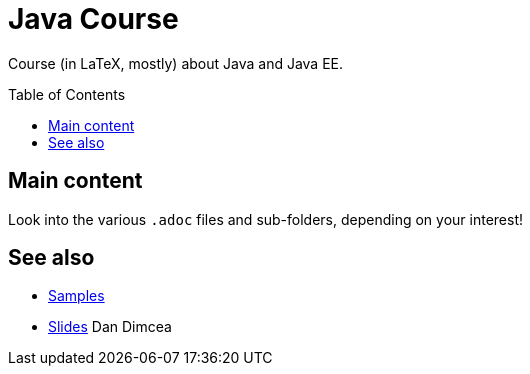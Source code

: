 = Java Course
:toc:
:toc-placement: preamble
:sectanchors:

Course (in LaTeX, mostly) about Java and Java EE.

== Main content

Look into the various `.adoc` files and sub-folders, depending on your interest!

== See also
* https://github.com/oliviercailloux/samples[Samples]
* https://drive.google.com/drive/folders/0BzAfb5IHjkJsOHpPdFBPQUYzVDg[Slides] Dan Dimcea

